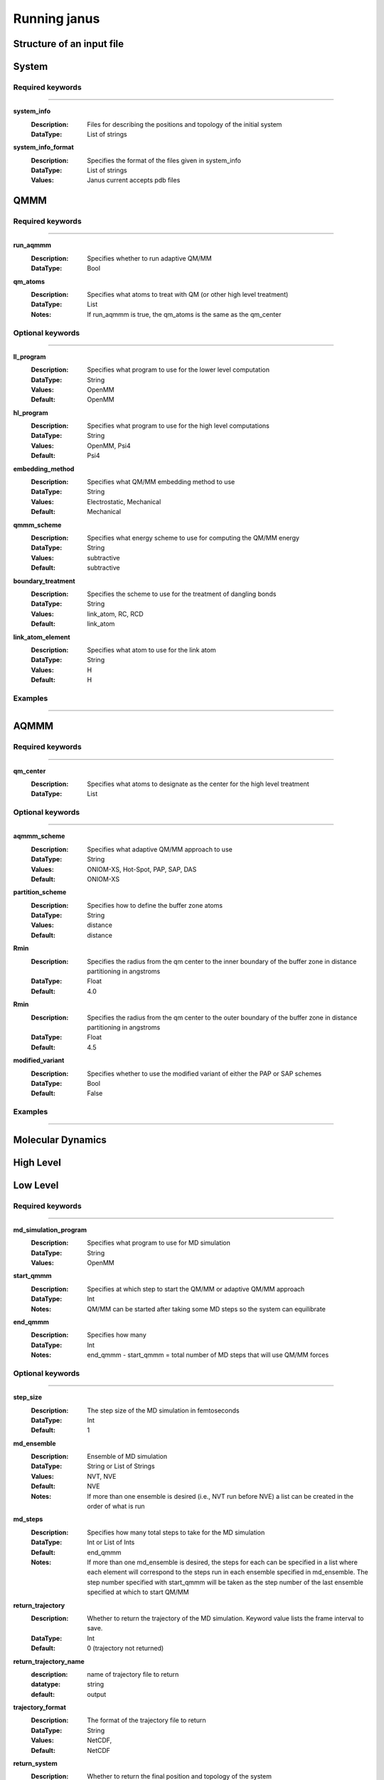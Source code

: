 Running janus
=================================

Structure of an input file
--------------------------

System
--------------------------

Required keywords
_________________

----------------------------

**system_info**
    :Description: Files for describing the positions and topology of the initial system
    :DataType: List of strings

**system_info_format**
    :Description: Specifies the format of the files given in system_info
    :DataType: List of strings
    :Values: Janus current accepts pdb files
    
QMMM
--------------------------

Required keywords
_________________

----------------------------

**run_aqmmm**
    :Description: Specifies whether to run adaptive QM/MM
    :DataType: Bool

**qm_atoms**
    :Description: Specifies what atoms to treat with QM (or other high level treatment)
    :DataType: List
    :Notes: If run_aqmmm is true, the qm_atoms is the same as the qm_center

Optional keywords
_________________

----------------------------

**ll_program**
    :Description: Specifies what program to use for the lower level computation
    :DataType: String
    :Values: OpenMM
    :Default: OpenMM

**hl_program**
    :Description: Specifies what program to use for the high level computations
    :DataType: String
    :Values: OpenMM, Psi4
    :Default: Psi4

**embedding_method**
    :Description: Specifies what QM/MM embedding method to use
    :DataType: String
    :Values: Electrostatic, Mechanical
    :Default: Mechanical

**qmmm_scheme**
    :Description: Specifies what energy scheme to use for computing the QM/MM energy
    :DataType: String
    :Values: subtractive
    :Default: subtractive

**boundary_treatment**
    :Description: Specifies the scheme to use for the treatment of dangling bonds 
    :DataType: String
    :Values: link_atom, RC, RCD
    :Default: link_atom

**link_atom_element**
    :Description: Specifies what atom to use for the link atom
    :DataType: String
    :Values: H
    :Default: H

Examples
_________________

----------------------------

AQMMM
--------------------------

Required keywords
_________________

----------------------------

**qm_center**
    :Description: Specifies what atoms to designate as the center for the high level treatment
    :DataType: List

Optional keywords
_________________

----------------------------

**aqmmm_scheme**
    :Description: Specifies what adaptive QM/MM approach to use
    :DataType: String
    :Values: ONIOM-XS, Hot-Spot, PAP, SAP, DAS
    :Default: ONIOM-XS

**partition_scheme**
    :Description: Specifies how to define the buffer zone atoms
    :DataType: String
    :Values: distance
    :Default: distance

**Rmin**
    :Description: Specifies the radius from the qm center to the inner boundary of the buffer zone in distance partitioning in angstroms
    :DataType: Float
    :Default: 4.0

**Rmin**
    :Description: Specifies the radius from the qm center to the outer boundary of the buffer zone in distance partitioning in angstroms
    :DataType: Float
    :Default: 4.5

**modified_variant**
    :Description: Specifies whether to use the modified variant of either the PAP or SAP schemes
    :DataType: Bool
    :Default: False

Examples
_________________

----------------------------

Molecular Dynamics
--------------------------

High Level 
--------------------------

Low Level
--------------------------

Required keywords
_________________

----------------------------

**md_simulation_program**
    :Description: Specifies what program to use for MD simulation
    :DataType: String
    :Values: OpenMM

**start_qmmm**
    :Description: Specifies at which step to start the QM/MM or adaptive QM/MM approach
    :DataType: Int
    :Notes: QM/MM can be started after taking some MD steps so the system can equilibrate

**end_qmmm**
    :Description: Specifies how many 
    :DataType: Int
    :Notes: end_qmmm - start_qmmm = total number of MD steps that will use QM/MM forces
    
Optional keywords
_________________

----------------------------

**step_size**
    :Description: The step size of the MD simulation in femtoseconds
    :DataType: Int 
    :Default: 1

**md_ensemble**
    :Description: Ensemble of MD simulation
    :DataType: String or List of Strings
    :Values: NVT, NVE
    :Default: NVE
    :Notes: If more than one ensemble is desired (i.e., NVT run before NVE) a list can be created in the 
              order of what is run

**md_steps**
    :Description: Specifies how many total steps to take for the MD simulation
    :DataType: Int or List of Ints
    :Default: end_qmmm 
    :Notes: If more than one md_ensemble is desired, the steps for each can be specified in a list where
              each element will correspond to the steps run in each ensemble specified in md_ensemble. The step number specified 
              with start_qmmm will be taken as the step number of the last ensemble specified at which to start QM/MM

**return_trajectory**
    :Description: Whether to return the trajectory of the MD simulation. Keyword value lists the frame interval to save.
    :DataType: Int 
    :Default: 0 (trajectory not returned)

**return_trajectory_name**
    :description: name of trajectory file to return
    :datatype: string
    :default: output

**trajectory_format**
    :Description: The format of the trajectory file to return
    :DataType: String
    :Values: NetCDF,
    :Default: NetCDF

**return_system**
    :Description: Whether to return the final position and topology of the system
    :DataType: Bool
    :Default: False

**return_system_name**
    :description: name of inf file to return
    :datatype: string
    :default: final

**return_system_format**
    :Description: The format of the info file(s) to return
    :DataType: String
    :Values: pdb,
    :Default: pdb

**return_info_interval**
    :Description: The frame interval for saving energy, temperature, velocity information.
    :DataType: Int
    :Default: 0 (info not returned)

**return_info**
    :Description: Options of what to return energy, temperature, velocity information.
    :DataType: List of Bool
    :Default: False

Examples
_________________

----------------------------


Supported codes
-----------------------
Janus only supports Psi4 for quantum mechanics computations and
OpenMM for molecular mechanics and molecular dynamics.
